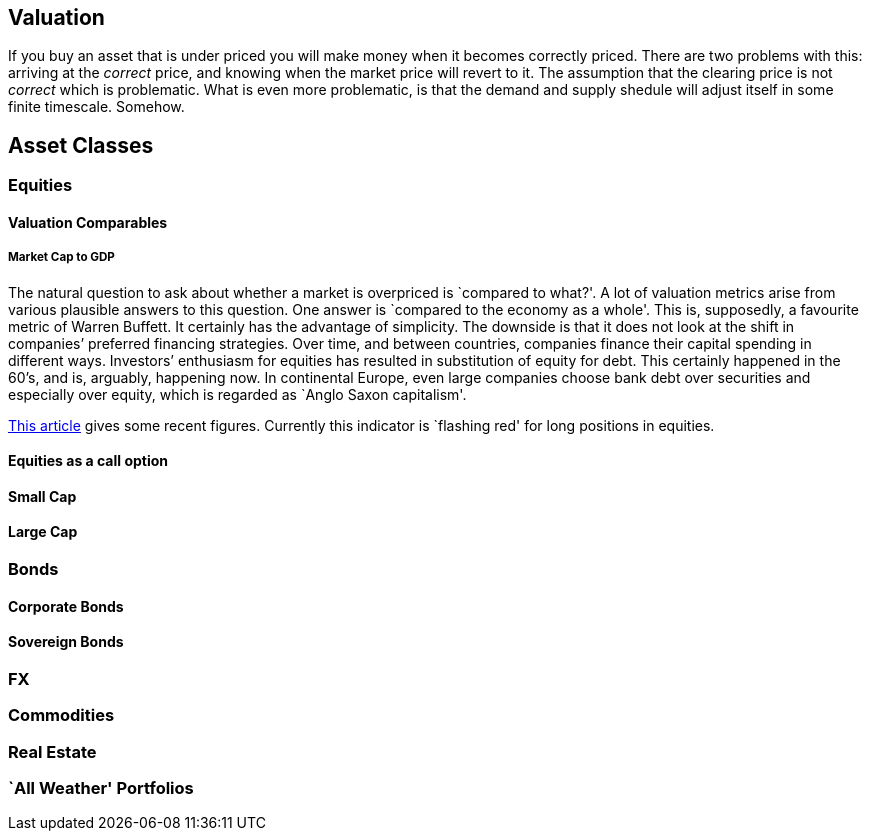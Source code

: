 [[valuation]]
Valuation
---------

If you buy an asset that is under priced you will make money when it
becomes correctly priced. There are two problems with this: arriving at
the _correct_ price, and knowing when the market price will revert to
it. The assumption that the clearing price is not _correct_ which is
problematic. What is even more problematic, is that the demand and
supply shedule will adjust itself in some finite timescale. Somehow.

[[asset-classes]]
Asset Classes
-------------

[[equities]]
Equities
~~~~~~~~

[[valuation-comparables]]
Valuation Comparables
^^^^^^^^^^^^^^^^^^^^^

[[market-cap-to-gdp]]
Market Cap to GDP
+++++++++++++++++

The natural question to ask about whether a market is overpriced is
`compared to what?'. A lot of valuation metrics arise from various
plausible answers to this question. One answer is `compared to the
economy as a whole'. This is, supposedly, a favourite metric of Warren
Buffett. It certainly has the advantage of simplicity. The downside is
that it does not look at the shift in companies’ preferred financing
strategies. Over time, and between countries, companies finance their
capital spending in different ways. Investors’ enthusiasm for equities
has resulted in substitution of equity for debt. This certainly happened
in the 60’s, and is, arguably, happening now. In continental Europe,
even large companies choose bank debt over securities and especially
over equity, which is regarded as `Anglo Saxon capitalism'.

http://www.advisorperspectives.com/dshort/updates/Market-Cap-to-GDP.php,[This
article] gives some recent figures. Currently this indicator is
`flashing red' for long positions in equities.

[[equities-as-a-call-option]]
Equities as a call option
^^^^^^^^^^^^^^^^^^^^^^^^^

[[small-cap]]
Small Cap
^^^^^^^^^

[[large-cap]]
Large Cap
^^^^^^^^^

[mega cap?]

[[bonds]]
Bonds
~~~~~

[[corporate-bonds]]
Corporate Bonds
^^^^^^^^^^^^^^^

[[sovereign-bonds]]
Sovereign Bonds
^^^^^^^^^^^^^^^

[[fx]]
FX
~~

[[commodities]]
Commodities
~~~~~~~~~~~

[[real-estate]]
Real Estate
~~~~~~~~~~~

[[all-weather-portfolios]]
`All Weather' Portfolios
~~~~~~~~~~~~~~~~~~~~~~~~
